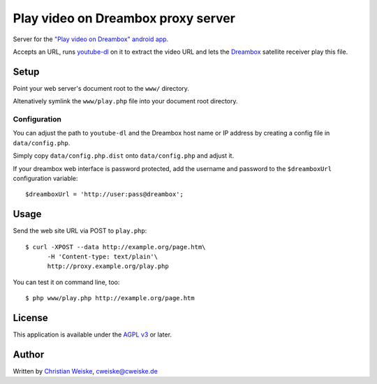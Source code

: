 ***********************************
Play video on Dreambox proxy server
***********************************
Server for the `"Play video on Dreambox" android app`__.

Accepts an URL, runs `youtube-dl`__ on it to extract the video
URL and lets the Dreambox__ satellite receiver play this file.


__ http://cweiske.de/playVideoOnDreambox.htm#android
__ http://rg3.github.io/youtube-dl/
__ http://dream-multimedia-tv.de/


=====
Setup
=====
Point your web server's document root to the ``www/`` directory.

Altenatively symlink the ``www/play.php`` file into your document root
directory.


Configuration
=============
You can adjust the path to ``youtube-dl`` and the Dreambox host name
or IP address by creating a config file in ``data/config.php``.

Simply copy ``data/config.php.dist`` onto ``data/config.php`` and adjust it.

If your dreambox web interface is password protected, add the username
and password to the ``$dreamboxUrl`` configuration variable::

  $dreamboxUrl = 'http://user:pass@dreambox';


=====
Usage
=====
Send the web site URL via POST to ``play.php``::

    $ curl -XPOST --data http://example.org/page.htm\
          -H 'Content-type: text/plain'\
          http://proxy.example.org/play.php

You can test it on command line, too::

    $ php www/play.php http://example.org/page.htm


=======
License
=======
This application is available under the `AGPL v3`__ or later.

__ http://www.gnu.org/licenses/agpl.html


======
Author
======
Written by `Christian Weiske`__, cweiske@cweiske.de

__ http://cweiske.de/
